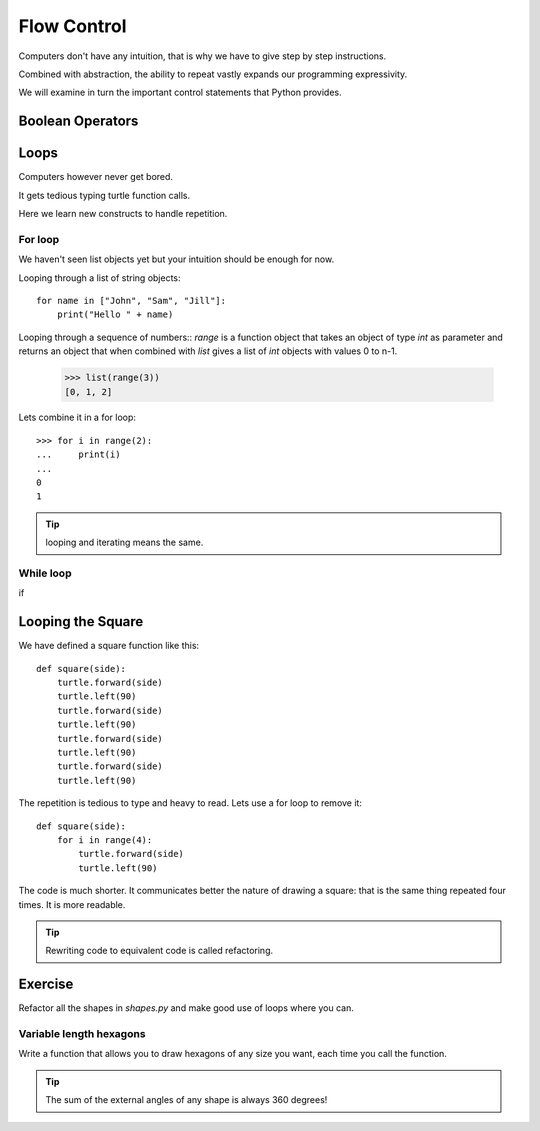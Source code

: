 Flow Control
************

Computers don't have any intuition, that is why we have to give step by step instructions.

Combined with abstraction, the ability to repeat vastly expands our programming
expressivity.

We will examine in turn the important control statements that Python provides.

Boolean Operators
=================

Loops
=====

Computers however never get bored.

It gets tedious typing turtle function calls.

Here we learn new constructs to handle repetition.

For loop
--------

We haven't seen list objects yet but your intuition should be enough for now.

Looping through a list of string objects:: 

    for name in ["John", "Sam", "Jill"]:
        print("Hello " + name)

Looping through a sequence of numbers::
`range` is a function object that takes an object of type `int` as parameter
and returns an object that when combined with `list` gives a list of `int`
objects with values 0 to n-1.

    >>> list(range(3))
    [0, 1, 2]

Lets combine it in a for loop::

    >>> for i in range(2):
    ...     print(i)
    ...
    0
    1

.. tip::

    looping and iterating means the same.

While loop
----------

if

Looping the Square
==================

We have defined a square function like this::

    def square(side):
        turtle.forward(side)
        turtle.left(90)
        turtle.forward(side)
        turtle.left(90)
        turtle.forward(side)
        turtle.left(90)
        turtle.forward(side)
        turtle.left(90)

The repetition is tedious to type and heavy to read. Lets use a for loop to remove it::

    def square(side):
        for i in range(4):
            turtle.forward(side)
            turtle.left(90)

The code is much shorter. It communicates better the nature of drawing a square: 
that is the same thing repeated four times. It is more readable.

.. tip::

    Rewriting code to equivalent code is called refactoring.

Exercise
========

Refactor all the shapes in `shapes.py` and make good use of loops where you
can.


Variable length hexagons
------------------------

Write a function that allows you to draw hexagons of any size you want, each
time you call the function.


.. image:: /images/shapes.png

.. tip::

   The sum of the external angles of any shape is always 360 degrees!

.. rst-class:: solution



